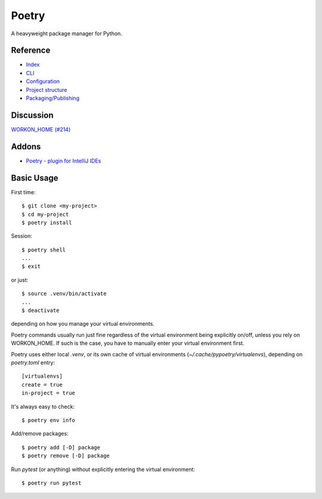 Poetry
======

A heavyweight package manager for Python.

Reference
---------

- `Index <https://python-poetry.org/docs/>`__
- `CLI <https://python-poetry.org/docs/cli/>`__
- `Configuration <https://python-poetry.org/docs/configuration/>`__
- `Project structure <https://python-poetry.org/docs/pyproject/>`__
- `Packaging/Publishing <https://python-poetry.org/docs/libraries/>`__

Discussion
----------

`WORKON_HOME (#214) <https://github.com/python-poetry/poetry/issues/214>`__

Addons
------

- `Poetry - plugin for IntelliJ IDEs
  <https://plugins.jetbrains.com/plugin/14307-poetry>`__

Basic Usage
-----------

First time::

    $ git clone <my-project>
    $ cd my-project
    $ poetry install

Session::

    $ poetry shell
    ...
    $ exit

or just::

    $ source .venv/bin/activate
    ...
    $ deactivate

depending on how you manage your virtual environments.

Poetry commands usually run just fine regardless of the
virtual environment being explicitly on/off, unless you rely on
WORKON_HOME. If such is the case, you have to manually
enter your virtual environment first.

Poetry uses either local `.venv`, or its own cache
of virtual environments (`~/.cache/pypoetry/virtualenvs`),
depending on `poetry.toml` entry::

    [virtualenvs]
    create = true
    in-project = true

It's always easy to check::

    $ poetry env info

Add/remove packages::

    $ poetry add [-D] package
    $ poetry remove [-D] package

Run `pytest` (or anything) without explicitly entering the virtual
environment::

    $ poetry run pytest
